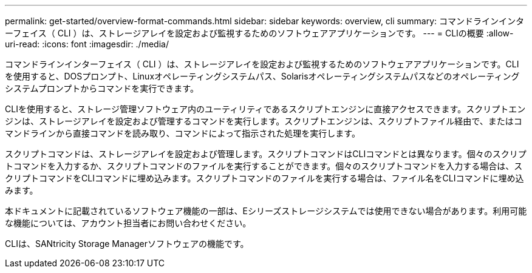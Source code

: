 ---
permalink: get-started/overview-format-commands.html 
sidebar: sidebar 
keywords: overview, cli 
summary: コマンドラインインターフェイス（ CLI ）は、ストレージアレイを設定および監視するためのソフトウェアアプリケーションです。 
---
= CLIの概要
:allow-uri-read: 
:icons: font
:imagesdir: ./media/


コマンドラインインターフェイス（ CLI ）は、ストレージアレイを設定および監視するためのソフトウェアアプリケーションです。CLIを使用すると、DOSプロンプト、Linuxオペレーティングシステムパス、Solarisオペレーティングシステムパスなどのオペレーティングシステムプロンプトからコマンドを実行できます。

CLIを使用すると、ストレージ管理ソフトウェア内のユーティリティであるスクリプトエンジンに直接アクセスできます。スクリプトエンジンは、ストレージアレイを設定および管理するコマンドを実行します。スクリプトエンジンは、スクリプトファイル経由で、またはコマンドラインから直接コマンドを読み取り、コマンドによって指示された処理を実行します。

スクリプトコマンドは、ストレージアレイを設定および管理します。スクリプトコマンドはCLIコマンドとは異なります。個々のスクリプトコマンドを入力するか、スクリプトコマンドのファイルを実行することができます。個々のスクリプトコマンドを入力する場合は、スクリプトコマンドをCLIコマンドに埋め込みます。スクリプトコマンドのファイルを実行する場合は、ファイル名をCLIコマンドに埋め込みます。

本ドキュメントに記載されているソフトウェア機能の一部は、Eシリーズストレージシステムでは使用できない場合があります。利用可能な機能については、アカウント担当者にお問い合わせください。

CLIは、SANtricity Storage Managerソフトウェアの機能です。
